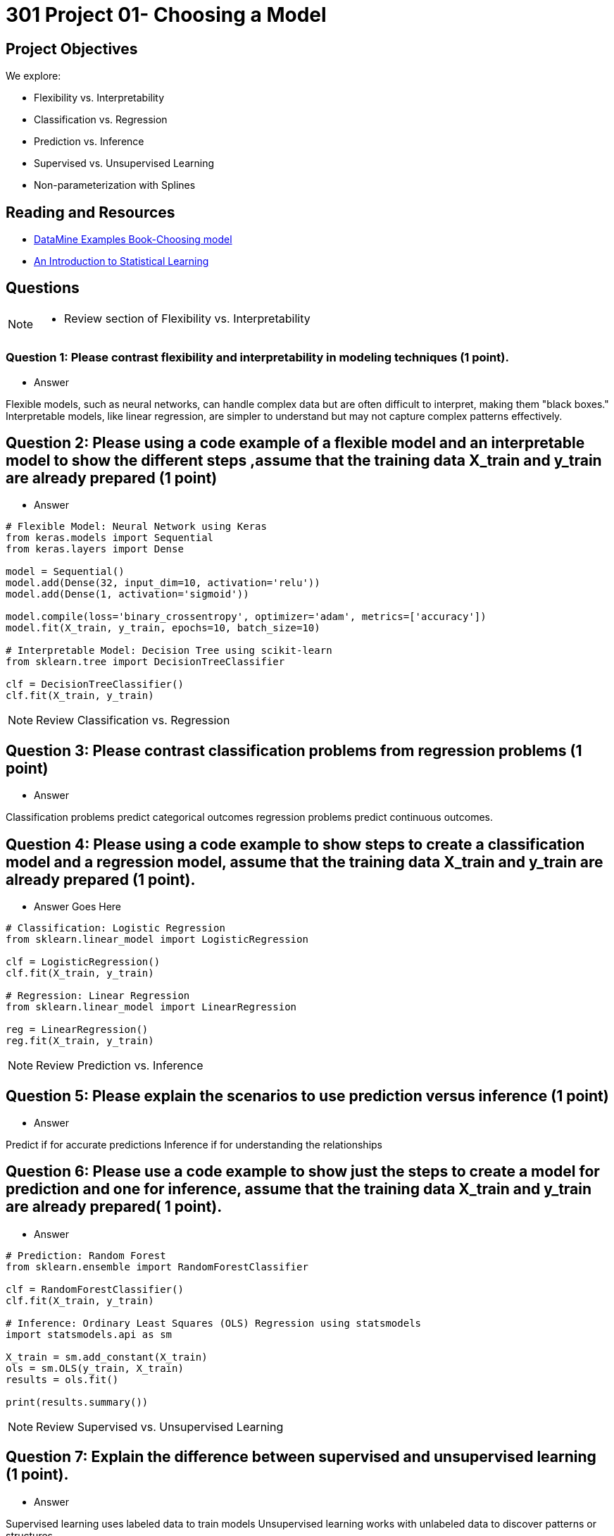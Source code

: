 = 301 Project 01- Choosing a Model 

== Project Objectives

We explore:

- Flexibility vs. Interpretability
- Classification vs. Regression
- Prediction vs. Inference
- Supervised vs. Unsupervised Learning
- Non-parameterization with Splines

== Reading and Resources

- https://the-examples-book.com/starter-guides/data-science/data-modeling/choosing-model/[DataMine Examples Book-Choosing model]
- https://www.statlearning.com/[An Introduction to Statistical Learning]


== Questions
[NOTE]
====
- Review section of  Flexibility vs. Interpretability
====
=== Question 1: Please contrast flexibility and interpretability in modeling techniques (1 point).



- Answer


Flexible models, such as neural networks, can handle complex data but are often difficult to interpret, making them "black boxes." Interpretable models, like linear regression, are simpler to understand but may not capture complex patterns effectively.

== Question 2: Please using a code example of a flexible model and an interpretable model to show the different steps ,assume that the training data X_train and y_train are already prepared (1 point)

 

-  Answer
[source,python]
----
# Flexible Model: Neural Network using Keras
from keras.models import Sequential
from keras.layers import Dense

model = Sequential()
model.add(Dense(32, input_dim=10, activation='relu'))
model.add(Dense(1, activation='sigmoid'))

model.compile(loss='binary_crossentropy', optimizer='adam', metrics=['accuracy'])
model.fit(X_train, y_train, epochs=10, batch_size=10)

# Interpretable Model: Decision Tree using scikit-learn
from sklearn.tree import DecisionTreeClassifier

clf = DecisionTreeClassifier()
clf.fit(X_train, y_train)
----
 
[NOTE]
====
Review Classification vs. Regression
====


==  Question 3: Please contrast classification problems from regression problems (1 point)


- Answer  
    

Classification problems predict categorical outcomes
regression problems predict continuous outcomes.

== Question 4: Please using a code example to show steps to create a classification model and a regression model, assume that the training data X_train and y_train are already prepared (1 point).

- Answer Goes Here
[source,python]
----
# Classification: Logistic Regression
from sklearn.linear_model import LogisticRegression

clf = LogisticRegression()
clf.fit(X_train, y_train)

# Regression: Linear Regression
from sklearn.linear_model import LinearRegression

reg = LinearRegression()
reg.fit(X_train, y_train)
----

[NOTE]
====
Review Prediction vs. Inference
====
== Question 5: Please explain the scenarios to use prediction versus inference (1 point)

- Answer  

Predict if for accurate predictions
Inference if for understanding the relationships

== Question 6: Please use a code example to show just the steps to create a model for prediction and one for inference, assume that the training data X_train and y_train are already prepared( 1 point).

- Answer  

[source,python]
----
# Prediction: Random Forest
from sklearn.ensemble import RandomForestClassifier

clf = RandomForestClassifier()
clf.fit(X_train, y_train)

# Inference: Ordinary Least Squares (OLS) Regression using statsmodels
import statsmodels.api as sm

X_train = sm.add_constant(X_train)
ols = sm.OLS(y_train, X_train)
results = ols.fit()

print(results.summary())
----

[NOTE]
====
Review Supervised vs. Unsupervised Learning
====
== Question 7: Explain the difference between supervised and unsupervised learning (1 point).

- Answer  

Supervised learning uses labeled data to train models
Unsupervised learning works with unlabeled data to discover patterns or structures.

== Question 8: Provide an example of a supervised learning model and an unsupervised learning model, assume that the training data X_train and y_train are already prepared (1 point).

=== Answer  
[source,python]
----
# Supervised Learning: Support Vector Machine (SVM)
from sklearn.svm import SVC

clf = SVC()
clf.fit(X_train, y_train)
----
[source,python]
----
# Unsupervised Learning: K-Means Clustering
from sklearn.cluster import KMeans

kmeans = KMeans(n_clusters=3)
kmeans.fit(X_train)

labels = kmeans.predict(X_train)
----

[NOTE]
====
Review Non-parameterization with Splines
====

==  Question 9: Please explain what is splines(1 point)

Answer  

Splines definition:  

== Question 10: Please use a code example to show the steps to create a spline (1 point)

Answer  
[source,python]
----
import numpy as np
import matplotlib.pyplot as plt
from scipy.interpolate import UnivariateSpline

# Create Sample data points
x = # Your Code here
y = # Your Code here

# Create a spline
spline = # Your Code here
----
Project 01 Assignment Checklist
====
* Jupyter Lab notebook with your code, comments and output for the assignment
    ** `firstname-lastname-project02.ipynb` 
* Python file with code and comments for the assignment
    ** `firstname-lastname-project02.py`
* Submit files through Gradescope
====

[WARNING]
====
_Please_ make sure to double check that your submission is complete, and contains all of your code and output before submitting. If you are on a spotty internet connection, it is recommended to download your submission after submitting it to make sure what you _think_ you submitted, was what you _actually_ submitted.

In addition, please review our xref:projects:current-projects:submissions.adoc[submission guidelines] before submitting your project.
====